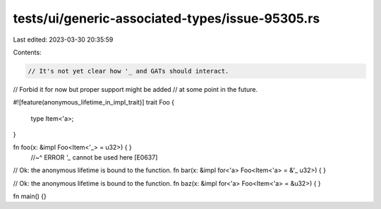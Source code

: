 tests/ui/generic-associated-types/issue-95305.rs
================================================

Last edited: 2023-03-30 20:35:59

Contents:

.. code-block:: rs

    // It's not yet clear how '_ and GATs should interact.
// Forbid it for now but proper support might be added
// at some point in the future.

#![feature(anonymous_lifetime_in_impl_trait)]
trait Foo {
    type Item<'a>;
}

fn foo(x: &impl Foo<Item<'_> = u32>) { }
                       //~^ ERROR `'_` cannot be used here [E0637]

// Ok: the anonymous lifetime is bound to the function.
fn bar(x: &impl for<'a> Foo<Item<'a> = &'_ u32>) { }

// Ok: the anonymous lifetime is bound to the function.
fn baz(x: &impl for<'a> Foo<Item<'a> = &u32>) { }

fn main() {}



